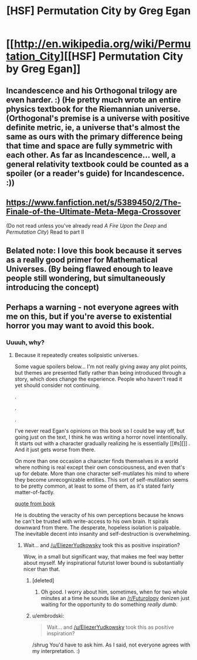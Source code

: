 #+TITLE: [HSF] Permutation City by Greg Egan

* [[http://en.wikipedia.org/wiki/Permutation_City][[HSF] Permutation City by Greg Egan]]
:PROPERTIES:
:Score: 22
:DateUnix: 1392749953.0
:DateShort: 2014-Feb-18
:END:

** Incandescence and his Orthogonal trilogy are even harder. :) (He pretty much wrote an entire physics textbook for the Riemannian universe. (Orthogonal's premise is a universe with positive definite metric, ie, a universe that's almost the same as ours with the primary difference being that time and space are fully symmetric with each other. As far as Incandescence... well, a general relativity textbook could be counted as a spoiler (or a reader's guide) for Incandescence. :))
:PROPERTIES:
:Author: Psy-Kosh
:Score: 3
:DateUnix: 1392752228.0
:DateShort: 2014-Feb-18
:END:


** [[https://www.fanfiction.net/s/5389450/2/The-Finale-of-the-Ultimate-Meta-Mega-Crossover]]

(Do not read unless you've already read /A Fire Upon the Deep/ and /Permutation City/) Read to part II
:PROPERTIES:
:Author: jaiwithani
:Score: 2
:DateUnix: 1392817635.0
:DateShort: 2014-Feb-19
:END:


** Belated note: I love this book because it serves as a really good primer for Mathematical Universes. (By being flawed enough to leave people still wondering, but simultaneously introducing the concept)
:PROPERTIES:
:Author: FeepingCreature
:Score: 2
:DateUnix: 1393495467.0
:DateShort: 2014-Feb-27
:END:


** Perhaps a warning - not everyone agrees with me on this, but if you're averse to existential horror you may want to avoid this book.
:PROPERTIES:
:Author: embrodski
:Score: 1
:DateUnix: 1392828915.0
:DateShort: 2014-Feb-19
:END:

*** Uuuuh, why?
:PROPERTIES:
:Score: 1
:DateUnix: 1392906023.0
:DateShort: 2014-Feb-20
:END:

**** Because it repeatedly creates solipsistic universes.

Some vague spoilers below... I'm not really giving away any plot points, but themes are presented flatly rather than being introduced through a story, which does change the experience. People who haven't read it yet should consider not continuing.

.

.

.

I've never read Egan's opinions on this book so I could be way off, but going just on the text, I think he was writing a horror novel intentionally. It starts out with a character gradually realizing he is essentially [[#s][]] . And it just gets worse from there.

On more than one occasion a character finds themselves in a world where nothing is real except their own consciousness, and even that's up for debate. More than one character self-mutilates his mind to where they become unrecognizable entities. This sort of self-mutilation seems to be pretty common, at least to some of them, as it's stated fairly matter-of-factly.

[[#s][quote from book]]

He is doubting the veracity of his own perceptions because he knows he can't be trusted with write-access to his own brain. It spirals downward from there. The desperate, hopeless isolation is palpable. The inevitable decent into insanity and self-destruction is overwhelming.
:PROPERTIES:
:Author: embrodski
:Score: 2
:DateUnix: 1392918822.0
:DateShort: 2014-Feb-20
:END:

***** Wait... and [[/u/EliezerYudkowsky]] took this as positive inspiration?

Wow, in a small but significant way, that makes me feel way better about myself. My inspirational futurist lower bound is substantially nicer than that.
:PROPERTIES:
:Score: 2
:DateUnix: 1392924836.0
:DateShort: 2014-Feb-20
:END:

****** [deleted]
:PROPERTIES:
:Score: 2
:DateUnix: 1392969575.0
:DateShort: 2014-Feb-21
:END:

******* Oh good. I worry about him, sometimes, when for two whole minutes at a time he sounds like an [[/r/Futurology]] denizen just waiting for the opportunity to do something /really dumb/.
:PROPERTIES:
:Score: 1
:DateUnix: 1392969954.0
:DateShort: 2014-Feb-21
:END:


****** u/embrodski:
#+begin_quote
  Wait... and [[/u/EliezerYudkowsky]] took this as positive inspiration?
#+end_quote

/shrug You'd have to ask him. As I said, not everyone agrees with my interpretation. :)
:PROPERTIES:
:Author: embrodski
:Score: 1
:DateUnix: 1392926898.0
:DateShort: 2014-Feb-20
:END:
